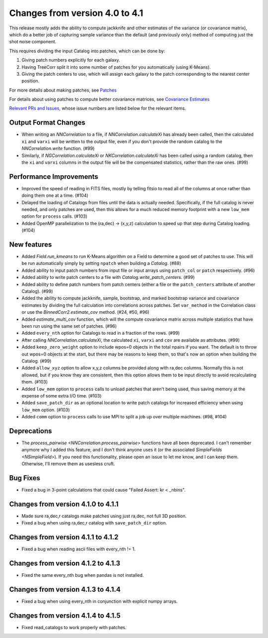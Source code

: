 Changes from version 4.0 to 4.1
===============================

This release mostly adds the ability to compute jackknife and other estimates of
the variance (or covariance matrix), which do a better job of capturing sample
variance than the default (and previously only) method of computing just the
shot noise component.

This requires dividing the input Catalog into patches, which can be done by:

1. Giving patch numbers explicitly for each galaxy.
2. Having TreeCorr split it into some number of patches for you automatically (using K-Means).
3. Giving the patch centers to use, which will assign each galaxy to the patch corresponding
   to the nearest center position.

For more details about making patches, see `Patches
<https://rmjarvis.github.io/TreeCorr/_build/html/patches.html>`_

For details about using patches to compute better covariance matrices,
see `Covariance Estimates
<https://rmjarvis.github.io/TreeCorr/_build/html/cov.html>`_

`Relevant PRs and Issues,
<https://github.com/rmjarvis/TreeCorr/issues?q=milestone%3A%22Version+4.1%22+is%3Aclosed>`_
whose issue numbers are listed below for the relevant items.

Output Format Changes
---------------------

- When writing an `NNCorrelation` to a file, if `NNCorrelation.calculateXi` has
  already been called, then the calculated ``xi`` and ``varxi`` will be written
  to the output file, even if you don't provide the random catalog to the
  `NNCorrelation.write` function. (#99)
- Similarly, if `NGCorrelation.calculateXi` or `NKCorrelation.calculateXi` has
  been called using a random catalog, then the ``xi`` and ``varxi`` columns in
  the output file will be the compensated statistics, rather than the raw ones.
  (#99)


Performance Improvements
------------------------

- Improved the speed of reading in FITS files, mostly by telling fitsio to read
  all of the columns at once rather than doing them one at a time. (#104)
- Delayed the loading of Catalogs from files until the data is actually needed.
  Specifically, if the full catalog is never needed, and only patches are used,
  then this allows for a much reduced memory footprint with a new ``low_mem``
  option for ``process`` calls. (#103)
- Added OpenMP parallelization to the (ra,dec) -> (x,y,z) calculation to speed
  up that step during Catalog loading. (#104)


New features
------------

- Added `Field.run_kmeans` to run K-Means algorithm on a Field to determine a
  good set of patches to use.  This will be run automatically simply by setting
  ``npatch`` when building a `Catalog`. (#88)
- Added ability to input patch numbers from input file or input arrays using
  ``patch_col`` or ``patch`` respectively. (#96)
- Added ability to write patch centers to a file with `Catalog.write_patch_centers`.
  (#99)
- Added ability to define patch numbers from patch centers (either a file or
  the ``patch_centers`` attribute of another Catalog). (#99)
- Added the ability to compute jackknife, sample, bootstrap, and marked bootstrap
  variance and covariance estimates by dividing the full calculation into
  correlations across patches.  Set ``var_method`` in the Correlation class or
  use the `BinnedCorr2.estimate_cov` method. (#24, #50, #96)
- Added `estimate_multi_cov` function, which will the compute covariance
  matrix across multiple statistics that have been run using the same set of patches.
  (#96)
- Added ``every_nth`` option for Catalogs to read in a fraction of the rows.  (#99)
- After calling `NNCorrelation.calculateXi`, the calculated ``xi``, ``varxi`` and
  ``cov`` are available as attributes. (#99)
- Added ``keep_zero_weight`` option to include wpos=0 objects in the total npairs
  if you want.  The default is to throw out wpos=0 objects at the start, but there
  may be reasons to keep them, so that's now an option when building the Catalog.
  (#99)
- Added ``allow_xyz`` option to allow x,y,z columns be provided along with ra,dec
  columns.  Normally this is not allowed, but if you know they are consistent,
  then this option allows them to be input directly to avoid recalculating them.
  (#103)
- Added ``low_mem`` option to ``process`` calls to unload patches that aren't being
  used, thus saving memory at the expense of some extra I/O time. (#103)
- Added ``save_patch_dir`` as an optional location to write patch catalogs for increased
  efficiency when using ``low_mem`` option. (#103)
- Added ``comm`` option to ``process`` calls to use MPI to split a job up over
  multiple machines. (#98, #104)


Deprecations
------------

- The `process_pairwise <NNCorrelation.process_pairwise>` functions have all been
  deprecated.  I can't remember anymore why I added this feature, and I don't think
  anyone uses it (or the associated `SimpleFields <NSimpleField>`).  If you need this
  functionality, please open an issue to let me know, and I can keep them.  Otherwise,
  I'll remove them as usesless cruft.


Bug Fixes
---------

- Fixed a bug in 3-point calculations that could cause "Failed Assert: kr < _nbins".


Changes from version 4.1.0 to 4.1.1
-----------------------------------

- Made sure ra,dec,r catalogs make patches using just ra,dec, not full 3D position.
- Fixed a bug when using ra,dec,r catalog with ``save_patch_dir`` option.

Changes from version 4.1.1 to 4.1.2
-----------------------------------

- Fixed a bug when reading ascii files with every_nth != 1.

Changes from version 4.1.2 to 4.1.3
-----------------------------------

- Fixed the same every_nth bug when pandas is not installed.

Changes from version 4.1.3 to 4.1.4
-----------------------------------

- Fixed a bug when using every_nth in conjunction with explicit numpy arrays.

Changes from version 4.1.4 to 4.1.5
-----------------------------------

- Fixed read_catalogs to work properly with patches.

